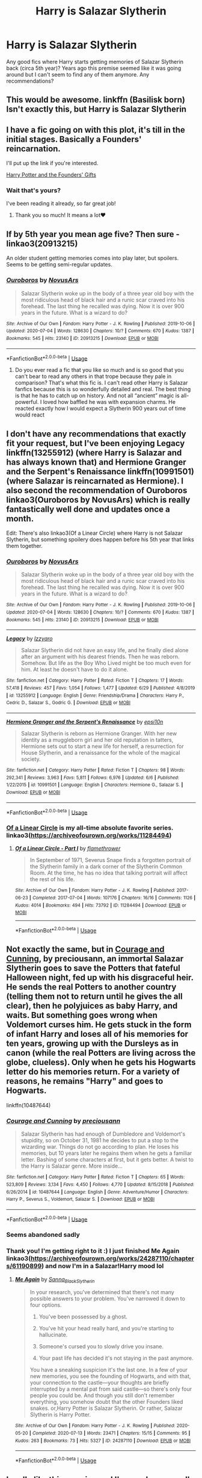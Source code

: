 #+TITLE: Harry is Salazar Slytherin

* Harry is Salazar Slytherin
:PROPERTIES:
:Author: HanAlister97
:Score: 19
:DateUnix: 1594606969.0
:DateShort: 2020-Jul-13
:FlairText: Request
:END:
Any good fics where Harry starts getting memories of Salazar Slytherin back (circa 5th year)? Years ago this premise seemed like it was going around but I can't seem to find any of them anymore. Any recommendations?


** This would be awesome. linkffn (Basilisk born) Isn't exactly this, but Harry is Salazar Slytherin
:PROPERTIES:
:Author: Zeus_Kira
:Score: 8
:DateUnix: 1594620102.0
:DateShort: 2020-Jul-13
:END:


** I have a fic going on with this plot, it's till in the initial stages. Basically a Founders' reincarnation.

I'll put up the link if you're interested.

[[http://www.fanfiction.net/s/13428225/1/][Harry Potter and the Founders' Gifts]]
:PROPERTIES:
:Author: Elizax_101
:Score: 5
:DateUnix: 1594630997.0
:DateShort: 2020-Jul-13
:END:

*** Wait that's yours?

I've been reading it already, so far great job!
:PROPERTIES:
:Author: Erkkifloof
:Score: 3
:DateUnix: 1594647581.0
:DateShort: 2020-Jul-13
:END:

**** Thank you so much! It means a lot❤️
:PROPERTIES:
:Author: Elizax_101
:Score: 2
:DateUnix: 1594648839.0
:DateShort: 2020-Jul-13
:END:


** If by 5th year you mean age five? Then sure - linkao3(20913215)

An older student getting memories comes into play later, but spoilers. Seems to be getting semi-regular updates.
:PROPERTIES:
:Author: hrmdurr
:Score: 6
:DateUnix: 1594631482.0
:DateShort: 2020-Jul-13
:END:

*** [[https://archiveofourown.org/works/20913215][*/Ouroboros/*]] by [[https://www.archiveofourown.org/users/NovusArs/pseuds/NovusArs][/NovusArs/]]

#+begin_quote
  Salazar Slytherin woke up in the body of a three year old boy with the most ridiculous head of black hair and a runic scar craved into his forehead. The last thing he recalled was dying. Now it is over 900 years in the future. What is a wizard to do?
#+end_quote

^{/Site/:} ^{Archive} ^{of} ^{Our} ^{Own} ^{*|*} ^{/Fandom/:} ^{Harry} ^{Potter} ^{-} ^{J.} ^{K.} ^{Rowling} ^{*|*} ^{/Published/:} ^{2019-10-06} ^{*|*} ^{/Updated/:} ^{2020-07-04} ^{*|*} ^{/Words/:} ^{128630} ^{*|*} ^{/Chapters/:} ^{10/?} ^{*|*} ^{/Comments/:} ^{670} ^{*|*} ^{/Kudos/:} ^{1387} ^{*|*} ^{/Bookmarks/:} ^{545} ^{*|*} ^{/Hits/:} ^{23140} ^{*|*} ^{/ID/:} ^{20913215} ^{*|*} ^{/Download/:} ^{[[https://archiveofourown.org/downloads/20913215/Ouroboros.epub?updated_at=1594008160][EPUB]]} ^{or} ^{[[https://archiveofourown.org/downloads/20913215/Ouroboros.mobi?updated_at=1594008160][MOBI]]}

--------------

*FanfictionBot*^{2.0.0-beta} | [[https://github.com/tusing/reddit-ffn-bot/wiki/Usage][Usage]]
:PROPERTIES:
:Author: FanfictionBot
:Score: 3
:DateUnix: 1594631519.0
:DateShort: 2020-Jul-13
:END:

**** Do you ever read a fic that you like so much and is so good that you can't bear to read any others in that trope because they pale in comparison? That's what this fic is. I can't read other Harry is Salazar fanfics because this is so wonderfully detailed and real. The best thing is that he has to catch up on history. And not all “ancient” magic is all-powerful. I loved how baffled he was with expansion charms. He reacted exactly how I would expect a Slytherin 900 years out of time would react
:PROPERTIES:
:Author: DoctorDonnaInTardis
:Score: 3
:DateUnix: 1595726513.0
:DateShort: 2020-Jul-26
:END:


** I don't have any recommendations that exactly fit your request, but I've been enjoying Legacy linkffn(13255912) (where Harry is Salazar and has always known that) and Hermione Granger and the Serpent's Renaissance linkffn(10991501) (where Salazar is reincarnated as Hermione). I also second the recommendation of Ouroboros linkao3(Ouroboros by NovusArs) which is really fantastically well done and updates once a month.

Edit: There's also linkao3(Of a Linear Circle) where Harry is not Salazar Slytherin, but something spoilery does happen before his 5th year that links them together.
:PROPERTIES:
:Author: kaverldi
:Score: 3
:DateUnix: 1594652101.0
:DateShort: 2020-Jul-13
:END:

*** [[https://archiveofourown.org/works/20913215][*/Ouroboros/*]] by [[https://www.archiveofourown.org/users/NovusArs/pseuds/NovusArs][/NovusArs/]]

#+begin_quote
  Salazar Slytherin woke up in the body of a three year old boy with the most ridiculous head of black hair and a runic scar craved into his forehead. The last thing he recalled was dying. Now it is over 900 years in the future. What is a wizard to do?
#+end_quote

^{/Site/:} ^{Archive} ^{of} ^{Our} ^{Own} ^{*|*} ^{/Fandom/:} ^{Harry} ^{Potter} ^{-} ^{J.} ^{K.} ^{Rowling} ^{*|*} ^{/Published/:} ^{2019-10-06} ^{*|*} ^{/Updated/:} ^{2020-07-04} ^{*|*} ^{/Words/:} ^{128630} ^{*|*} ^{/Chapters/:} ^{10/?} ^{*|*} ^{/Comments/:} ^{670} ^{*|*} ^{/Kudos/:} ^{1387} ^{*|*} ^{/Bookmarks/:} ^{545} ^{*|*} ^{/Hits/:} ^{23140} ^{*|*} ^{/ID/:} ^{20913215} ^{*|*} ^{/Download/:} ^{[[https://archiveofourown.org/downloads/20913215/Ouroboros.epub?updated_at=1594008160][EPUB]]} ^{or} ^{[[https://archiveofourown.org/downloads/20913215/Ouroboros.mobi?updated_at=1594008160][MOBI]]}

--------------

[[https://www.fanfiction.net/s/13255912/1/][*/Legacy/*]] by [[https://www.fanfiction.net/u/2740971/Izzyaro][/Izzyaro/]]

#+begin_quote
  Salazar Slytherin did not have an easy life, and he finally died alone after an argument with his dearest friends. Then he was reborn. Somehow. But life as the Boy Who Lived might be too much even for him. At least he doesn't have to do it alone.
#+end_quote

^{/Site/:} ^{fanfiction.net} ^{*|*} ^{/Category/:} ^{Harry} ^{Potter} ^{*|*} ^{/Rated/:} ^{Fiction} ^{T} ^{*|*} ^{/Chapters/:} ^{17} ^{*|*} ^{/Words/:} ^{57,418} ^{*|*} ^{/Reviews/:} ^{457} ^{*|*} ^{/Favs/:} ^{1,054} ^{*|*} ^{/Follows/:} ^{1,477} ^{*|*} ^{/Updated/:} ^{6/29} ^{*|*} ^{/Published/:} ^{4/8/2019} ^{*|*} ^{/id/:} ^{13255912} ^{*|*} ^{/Language/:} ^{English} ^{*|*} ^{/Genre/:} ^{Friendship/Drama} ^{*|*} ^{/Characters/:} ^{Harry} ^{P.,} ^{Cedric} ^{D.,} ^{Salazar} ^{S.,} ^{Godric} ^{G.} ^{*|*} ^{/Download/:} ^{[[http://www.ff2ebook.com/old/ffn-bot/index.php?id=13255912&source=ff&filetype=epub][EPUB]]} ^{or} ^{[[http://www.ff2ebook.com/old/ffn-bot/index.php?id=13255912&source=ff&filetype=mobi][MOBI]]}

--------------

[[https://www.fanfiction.net/s/10991501/1/][*/Hermione Granger and the Serpent's Renaissance/*]] by [[https://www.fanfiction.net/u/5555081/epsi10n][/epsi10n/]]

#+begin_quote
  Salazar Slytherin is reborn as Hermione Granger. With her new identity as a muggleborn girl and her old reputation in tatters, Hermione sets out to start a new life for herself, a resurrection for House Slytherin, and a renaissance for the whole of the magical society.
#+end_quote

^{/Site/:} ^{fanfiction.net} ^{*|*} ^{/Category/:} ^{Harry} ^{Potter} ^{*|*} ^{/Rated/:} ^{Fiction} ^{T} ^{*|*} ^{/Chapters/:} ^{98} ^{*|*} ^{/Words/:} ^{292,341} ^{*|*} ^{/Reviews/:} ^{3,963} ^{*|*} ^{/Favs/:} ^{5,811} ^{*|*} ^{/Follows/:} ^{6,976} ^{*|*} ^{/Updated/:} ^{6/6} ^{*|*} ^{/Published/:} ^{1/22/2015} ^{*|*} ^{/id/:} ^{10991501} ^{*|*} ^{/Language/:} ^{English} ^{*|*} ^{/Characters/:} ^{Hermione} ^{G.,} ^{Salazar} ^{S.} ^{*|*} ^{/Download/:} ^{[[http://www.ff2ebook.com/old/ffn-bot/index.php?id=10991501&source=ff&filetype=epub][EPUB]]} ^{or} ^{[[http://www.ff2ebook.com/old/ffn-bot/index.php?id=10991501&source=ff&filetype=mobi][MOBI]]}

--------------

*FanfictionBot*^{2.0.0-beta} | [[https://github.com/tusing/reddit-ffn-bot/wiki/Usage][Usage]]
:PROPERTIES:
:Author: FanfictionBot
:Score: 1
:DateUnix: 1594652147.0
:DateShort: 2020-Jul-13
:END:


*** [[https://archiveofourown.org/series/755028][Of a Linear Circle]] is my all-time absolute favorite series. linkao3([[https://archiveofourown.org/works/11284494]])
:PROPERTIES:
:Author: hmc2themax
:Score: 1
:DateUnix: 1594688951.0
:DateShort: 2020-Jul-14
:END:

**** [[https://archiveofourown.org/works/11284494][*/Of a Linear Circle - Part I/*]] by [[https://www.archiveofourown.org/users/flamethrower/pseuds/flamethrower][/flamethrower/]]

#+begin_quote
  In September of 1971, Severus Snape finds a forgotten portrait of the Slytherin family in a dark corner of the Slytherin Common Room. At the time, he has no idea that talking portrait will affect the rest of his life.
#+end_quote

^{/Site/:} ^{Archive} ^{of} ^{Our} ^{Own} ^{*|*} ^{/Fandom/:} ^{Harry} ^{Potter} ^{-} ^{J.} ^{K.} ^{Rowling} ^{*|*} ^{/Published/:} ^{2017-06-23} ^{*|*} ^{/Completed/:} ^{2017-07-04} ^{*|*} ^{/Words/:} ^{107176} ^{*|*} ^{/Chapters/:} ^{16/16} ^{*|*} ^{/Comments/:} ^{1126} ^{*|*} ^{/Kudos/:} ^{4014} ^{*|*} ^{/Bookmarks/:} ^{494} ^{*|*} ^{/Hits/:} ^{73792} ^{*|*} ^{/ID/:} ^{11284494} ^{*|*} ^{/Download/:} ^{[[https://archiveofourown.org/downloads/11284494/Of%20a%20Linear%20Circle%20-.epub?updated_at=1593217125][EPUB]]} ^{or} ^{[[https://archiveofourown.org/downloads/11284494/Of%20a%20Linear%20Circle%20-.mobi?updated_at=1593217125][MOBI]]}

--------------

*FanfictionBot*^{2.0.0-beta} | [[https://github.com/tusing/reddit-ffn-bot/wiki/Usage][Usage]]
:PROPERTIES:
:Author: FanfictionBot
:Score: 1
:DateUnix: 1594688987.0
:DateShort: 2020-Jul-14
:END:


** Not exactly the same, but in [[https://www.fanfiction.net/s/10487644/1/Courage-and-Cunning][Courage and Cunning]], by preciousann, an immortal Salazar Slytherin goes to save the Potters that fateful Halloween night, fed up with his disgraceful heir. He sends the real Potters to another country (telling them not to return until he gives the all clear), then he polyjuices as baby Harry, and waits. But something goes wrong when Voldemort curses him. He gets stuck in the form of infant Harry and loses all of his memories for ten years, growing up with the Dursleys as in canon (while the real Potters are living across the globe, clueless). Only when he gets his Hogwarts letter do his memories return. For a variety of reasons, he remains "Harry" and goes to Hogwarts.

linkffn(10487644)
:PROPERTIES:
:Author: BridgetCarle
:Score: 2
:DateUnix: 1594660012.0
:DateShort: 2020-Jul-13
:END:

*** [[https://www.fanfiction.net/s/10487644/1/][*/Courage and Cunning/*]] by [[https://www.fanfiction.net/u/4626476/preciousann][/preciousann/]]

#+begin_quote
  Salazar Slytherin has had enough of Dumbledore and Voldemort's stupidity, so on October 31, 1981 he decides to put a stop to the wizarding war. Things do not go according to plan. He loses his memories, but 10 years later he regains them when he gets a familiar letter. Bashing of some characters at first, but it gets better. A twist to the Harry is Salazar genre. More inside...
#+end_quote

^{/Site/:} ^{fanfiction.net} ^{*|*} ^{/Category/:} ^{Harry} ^{Potter} ^{*|*} ^{/Rated/:} ^{Fiction} ^{T} ^{*|*} ^{/Chapters/:} ^{65} ^{*|*} ^{/Words/:} ^{523,809} ^{*|*} ^{/Reviews/:} ^{3,134} ^{*|*} ^{/Favs/:} ^{4,450} ^{*|*} ^{/Follows/:} ^{4,770} ^{*|*} ^{/Updated/:} ^{8/15/2018} ^{*|*} ^{/Published/:} ^{6/26/2014} ^{*|*} ^{/id/:} ^{10487644} ^{*|*} ^{/Language/:} ^{English} ^{*|*} ^{/Genre/:} ^{Adventure/Humor} ^{*|*} ^{/Characters/:} ^{Harry} ^{P.,} ^{Severus} ^{S.,} ^{Voldemort,} ^{Salazar} ^{S.} ^{*|*} ^{/Download/:} ^{[[http://www.ff2ebook.com/old/ffn-bot/index.php?id=10487644&source=ff&filetype=epub][EPUB]]} ^{or} ^{[[http://www.ff2ebook.com/old/ffn-bot/index.php?id=10487644&source=ff&filetype=mobi][MOBI]]}

--------------

*FanfictionBot*^{2.0.0-beta} | [[https://github.com/tusing/reddit-ffn-bot/wiki/Usage][Usage]]
:PROPERTIES:
:Author: FanfictionBot
:Score: 2
:DateUnix: 1594660049.0
:DateShort: 2020-Jul-13
:END:


*** Seems abandoned sadly
:PROPERTIES:
:Author: Electric999999
:Score: 2
:DateUnix: 1594699365.0
:DateShort: 2020-Jul-14
:END:


*** Thank you! I'm getting right to it :) I just finished Me Again linkao3([[https://archiveofourown.org/works/24287110/chapters/61190899]]) and now I'm in a Salazar!Harry mood lol
:PROPERTIES:
:Author: HanAlister97
:Score: 1
:DateUnix: 1594875212.0
:DateShort: 2020-Jul-16
:END:

**** [[https://archiveofourown.org/works/24287110][*/Me Again/*]] by [[https://www.archiveofourown.org/users/Sanna_Black_Slytherin/pseuds/Sanna_Black_Slytherin][/Sanna_Black_Slytherin/]]

#+begin_quote
  In your research, you've determined that there's not many possible answers to your problem. You've narrowed it down to four options.

  1. You've been possessed by a ghost.

  2. You've hit your head really hard, and you're starting to hallucinate.

  3. Someone's cursed you to slowly drive you insane.

  4. Your past life has decided it's not staying in the past anymore.

  You have a sneaking suspicion it's the last one. In a few of your new memories, you see the founding of Hogwarts, and with that, your connection to the castle---your thoughts are briefly interrupted by a mental pat from said castle---so there's only four people you could be. And though you still don't remember everything, you somehow doubt that the other Founders liked snakes. or,Harry Potter is Salazar Slytherin. Or rather, Salazar Slytherin is Harry Potter.
#+end_quote

^{/Site/:} ^{Archive} ^{of} ^{Our} ^{Own} ^{*|*} ^{/Fandom/:} ^{Harry} ^{Potter} ^{-} ^{J.} ^{K.} ^{Rowling} ^{*|*} ^{/Published/:} ^{2020-05-20} ^{*|*} ^{/Completed/:} ^{2020-07-13} ^{*|*} ^{/Words/:} ^{23471} ^{*|*} ^{/Chapters/:} ^{15/15} ^{*|*} ^{/Comments/:} ^{95} ^{*|*} ^{/Kudos/:} ^{263} ^{*|*} ^{/Bookmarks/:} ^{73} ^{*|*} ^{/Hits/:} ^{5327} ^{*|*} ^{/ID/:} ^{24287110} ^{*|*} ^{/Download/:} ^{[[https://archiveofourown.org/downloads/24287110/Me%20Again.epub?updated_at=1594651504][EPUB]]} ^{or} ^{[[https://archiveofourown.org/downloads/24287110/Me%20Again.mobi?updated_at=1594651504][MOBI]]}

--------------

*FanfictionBot*^{2.0.0-beta} | [[https://github.com/tusing/reddit-ffn-bot/wiki/Usage][Usage]]
:PROPERTIES:
:Author: FanfictionBot
:Score: 1
:DateUnix: 1594875229.0
:DateShort: 2020-Jul-16
:END:


** I really like this premise and I've read some really really good fics with this idea. Here are my suggestions;

Linkffn(11145948) linkffn(13255912) linkffn(13403866) linkffn(1325132) Linkffn(2010076)

Once you've gone through those, head over to [[https://www.fanfiction.net/community/Harry-is-Salazar/97322/][this]] community on ffn. There's some 50 stories there with a Harry-reborn-as-Salazar thematic !
:PROPERTIES:
:Author: S_pline
:Score: 2
:DateUnix: 1594675724.0
:DateShort: 2020-Jul-14
:END:

*** [[https://www.fanfiction.net/s/11145948/1/][*/One with the Snake/*]] by [[https://www.fanfiction.net/u/2775216/NuncaNiem][/NuncaNiem/]]

#+begin_quote
  There's something ironic about being reborn; Salazar Slytherin can't just take a break from being Harry Potter. The Wizarding World has changed, but not for the better. It's become everything he had preached for in the past and what he dreads most nowadays. Now he has to struggle against dark schemes against his new life with wit and experience being his biggest weapons, as usual.
#+end_quote

^{/Site/:} ^{fanfiction.net} ^{*|*} ^{/Category/:} ^{Harry} ^{Potter} ^{*|*} ^{/Rated/:} ^{Fiction} ^{T} ^{*|*} ^{/Chapters/:} ^{7} ^{*|*} ^{/Words/:} ^{44,879} ^{*|*} ^{/Reviews/:} ^{255} ^{*|*} ^{/Favs/:} ^{897} ^{*|*} ^{/Follows/:} ^{1,255} ^{*|*} ^{/Updated/:} ^{1/9/2017} ^{*|*} ^{/Published/:} ^{3/28/2015} ^{*|*} ^{/id/:} ^{11145948} ^{*|*} ^{/Language/:} ^{English} ^{*|*} ^{/Genre/:} ^{Suspense} ^{*|*} ^{/Characters/:} ^{<Harry} ^{P.,} ^{Hermione} ^{G.,} ^{Salazar} ^{S.>} ^{Neville} ^{L.} ^{*|*} ^{/Download/:} ^{[[http://www.ff2ebook.com/old/ffn-bot/index.php?id=11145948&source=ff&filetype=epub][EPUB]]} ^{or} ^{[[http://www.ff2ebook.com/old/ffn-bot/index.php?id=11145948&source=ff&filetype=mobi][MOBI]]}

--------------

[[https://www.fanfiction.net/s/13255912/1/][*/Legacy/*]] by [[https://www.fanfiction.net/u/2740971/Izzyaro][/Izzyaro/]]

#+begin_quote
  Salazar Slytherin did not have an easy life, and he finally died alone after an argument with his dearest friends. Then he was reborn. Somehow. But life as the Boy Who Lived might be too much even for him. At least he doesn't have to do it alone.
#+end_quote

^{/Site/:} ^{fanfiction.net} ^{*|*} ^{/Category/:} ^{Harry} ^{Potter} ^{*|*} ^{/Rated/:} ^{Fiction} ^{T} ^{*|*} ^{/Chapters/:} ^{17} ^{*|*} ^{/Words/:} ^{57,418} ^{*|*} ^{/Reviews/:} ^{457} ^{*|*} ^{/Favs/:} ^{1,054} ^{*|*} ^{/Follows/:} ^{1,477} ^{*|*} ^{/Updated/:} ^{6/29} ^{*|*} ^{/Published/:} ^{4/8/2019} ^{*|*} ^{/id/:} ^{13255912} ^{*|*} ^{/Language/:} ^{English} ^{*|*} ^{/Genre/:} ^{Friendship/Drama} ^{*|*} ^{/Characters/:} ^{Harry} ^{P.,} ^{Cedric} ^{D.,} ^{Salazar} ^{S.,} ^{Godric} ^{G.} ^{*|*} ^{/Download/:} ^{[[http://www.ff2ebook.com/old/ffn-bot/index.php?id=13255912&source=ff&filetype=epub][EPUB]]} ^{or} ^{[[http://www.ff2ebook.com/old/ffn-bot/index.php?id=13255912&source=ff&filetype=mobi][MOBI]]}

--------------

[[https://www.fanfiction.net/s/13403866/1/][*/Ouroboros/*]] by [[https://www.fanfiction.net/u/1586290/Novus-Ars][/Novus Ars/]]

#+begin_quote
  Salazar Slytherin woke up in the body of a three year old boy with the most ridiculous head of black hair and a runic scar craved into his forehead. The last thing he recalled was dying. Now it is over 900 years in the future. What is a wizard to do?
#+end_quote

^{/Site/:} ^{fanfiction.net} ^{*|*} ^{/Category/:} ^{Harry} ^{Potter} ^{*|*} ^{/Rated/:} ^{Fiction} ^{M} ^{*|*} ^{/Chapters/:} ^{10} ^{*|*} ^{/Words/:} ^{137,608} ^{*|*} ^{/Reviews/:} ^{252} ^{*|*} ^{/Favs/:} ^{830} ^{*|*} ^{/Follows/:} ^{1,195} ^{*|*} ^{/Updated/:} ^{7/4} ^{*|*} ^{/Published/:} ^{10/6/2019} ^{*|*} ^{/id/:} ^{13403866} ^{*|*} ^{/Language/:} ^{English} ^{*|*} ^{/Genre/:} ^{Adventure/Fantasy} ^{*|*} ^{/Characters/:} ^{Harry} ^{P.,} ^{Salazar} ^{S.} ^{*|*} ^{/Download/:} ^{[[http://www.ff2ebook.com/old/ffn-bot/index.php?id=13403866&source=ff&filetype=epub][EPUB]]} ^{or} ^{[[http://www.ff2ebook.com/old/ffn-bot/index.php?id=13403866&source=ff&filetype=mobi][MOBI]]}

--------------

[[https://www.fanfiction.net/s/1325132/1/][*/Nullifier/*]] by [[https://www.fanfiction.net/u/81345/Aedalena][/Aedalena/]]

#+begin_quote
  Harry Potter, the first nullifier since Salazar Slytherin, doesn't feeling like playing the hero. But when he goes back to the time of the Founders to learn from Slytherin himself, he finds himself in the middle of a war, trapped by enemies old and new.
#+end_quote

^{/Site/:} ^{fanfiction.net} ^{*|*} ^{/Category/:} ^{Harry} ^{Potter} ^{*|*} ^{/Rated/:} ^{Fiction} ^{T} ^{*|*} ^{/Chapters/:} ^{13} ^{*|*} ^{/Words/:} ^{124,460} ^{*|*} ^{/Reviews/:} ^{842} ^{*|*} ^{/Favs/:} ^{1,323} ^{*|*} ^{/Follows/:} ^{1,135} ^{*|*} ^{/Updated/:} ^{8/6/2007} ^{*|*} ^{/Published/:} ^{4/28/2003} ^{*|*} ^{/id/:} ^{1325132} ^{*|*} ^{/Language/:} ^{English} ^{*|*} ^{/Genre/:} ^{Adventure/Drama} ^{*|*} ^{/Characters/:} ^{Harry} ^{P.,} ^{Salazar} ^{S.} ^{*|*} ^{/Download/:} ^{[[http://www.ff2ebook.com/old/ffn-bot/index.php?id=1325132&source=ff&filetype=epub][EPUB]]} ^{or} ^{[[http://www.ff2ebook.com/old/ffn-bot/index.php?id=1325132&source=ff&filetype=mobi][MOBI]]}

--------------

[[https://www.fanfiction.net/s/2010076/1/][*/Too Clever By Far/*]] by [[https://www.fanfiction.net/u/645330/Gamana][/Gamana/]]

#+begin_quote
  Harry finds out that he was Salazar Slytherin in a past life. He learns to live with the knowledge while teetering between unfailing loyalty and the urge to tinker with fate. Under Revision
#+end_quote

^{/Site/:} ^{fanfiction.net} ^{*|*} ^{/Category/:} ^{Harry} ^{Potter} ^{*|*} ^{/Rated/:} ^{Fiction} ^{M} ^{*|*} ^{/Chapters/:} ^{22} ^{*|*} ^{/Words/:} ^{65,796} ^{*|*} ^{/Reviews/:} ^{632} ^{*|*} ^{/Favs/:} ^{1,727} ^{*|*} ^{/Follows/:} ^{978} ^{*|*} ^{/Updated/:} ^{12/16/2007} ^{*|*} ^{/Published/:} ^{8/13/2004} ^{*|*} ^{/Status/:} ^{Complete} ^{*|*} ^{/id/:} ^{2010076} ^{*|*} ^{/Language/:} ^{English} ^{*|*} ^{/Genre/:} ^{Adventure} ^{*|*} ^{/Characters/:} ^{Harry} ^{P.,} ^{Salazar} ^{S.} ^{*|*} ^{/Download/:} ^{[[http://www.ff2ebook.com/old/ffn-bot/index.php?id=2010076&source=ff&filetype=epub][EPUB]]} ^{or} ^{[[http://www.ff2ebook.com/old/ffn-bot/index.php?id=2010076&source=ff&filetype=mobi][MOBI]]}

--------------

*FanfictionBot*^{2.0.0-beta} | [[https://github.com/tusing/reddit-ffn-bot/wiki/Usage][Usage]]
:PROPERTIES:
:Author: FanfictionBot
:Score: 1
:DateUnix: 1594675777.0
:DateShort: 2020-Jul-14
:END:


*** Thank you!!!!
:PROPERTIES:
:Author: HanAlister97
:Score: 1
:DateUnix: 1594875265.0
:DateShort: 2020-Jul-16
:END:


** Linkffn(basilisk born)
:PROPERTIES:
:Author: MrNacho410
:Score: 1
:DateUnix: 1595177166.0
:DateShort: 2020-Jul-19
:END:

*** [[https://www.fanfiction.net/s/10709411/1/][*/Basilisk-born/*]] by [[https://www.fanfiction.net/u/4707996/Ebenbild][/Ebenbild/]]

#+begin_quote
  Fifth year: After the Dementor attack, Harry is not returning to Hogwarts -- is he? ! Instead of Harry, a snake moves into the lions' den. People won't know what hit them when Dumbledore's chess pawn Harry is lost in time... Manipulative Dumbledore, 'Slytherin!Harry', Time Travel!
#+end_quote

^{/Site/:} ^{fanfiction.net} ^{*|*} ^{/Category/:} ^{Harry} ^{Potter} ^{*|*} ^{/Rated/:} ^{Fiction} ^{T} ^{*|*} ^{/Chapters/:} ^{64} ^{*|*} ^{/Words/:} ^{524,133} ^{*|*} ^{/Reviews/:} ^{4,622} ^{*|*} ^{/Favs/:} ^{7,507} ^{*|*} ^{/Follows/:} ^{8,746} ^{*|*} ^{/Updated/:} ^{3/24} ^{*|*} ^{/Published/:} ^{9/22/2014} ^{*|*} ^{/id/:} ^{10709411} ^{*|*} ^{/Language/:} ^{English} ^{*|*} ^{/Genre/:} ^{Mystery/Adventure} ^{*|*} ^{/Characters/:} ^{Harry} ^{P.,} ^{Salazar} ^{S.} ^{*|*} ^{/Download/:} ^{[[http://www.ff2ebook.com/old/ffn-bot/index.php?id=10709411&source=ff&filetype=epub][EPUB]]} ^{or} ^{[[http://www.ff2ebook.com/old/ffn-bot/index.php?id=10709411&source=ff&filetype=mobi][MOBI]]}

--------------

*FanfictionBot*^{2.0.0-beta} | [[https://github.com/tusing/reddit-ffn-bot/wiki/Usage][Usage]]
:PROPERTIES:
:Author: FanfictionBot
:Score: 1
:DateUnix: 1595177188.0
:DateShort: 2020-Jul-19
:END:
